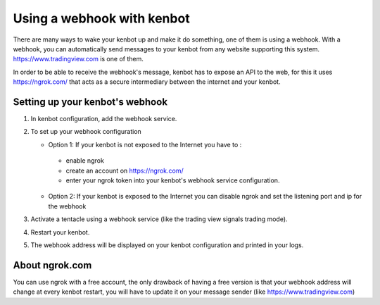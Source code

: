 
Using a webhook with kenbot
============================

There are many ways to wake your kenbot up and make it do something, one of them is using a webhook. With a webhook, you can automatically send messages to your kenbot from any website supporting this system. https://www.tradingview.com is one of them.

In order to be able to receive the webhook's message, kenbot has to expose an API to the web, for this it uses https://ngrok.com/ that acts as a secure intermediary between the internet and your kenbot.

Setting up your kenbot's webhook
---------------------------------


#. In kenbot configuration, add the webhook service.
#. To set up your webhook configuration

   * Option 1: If your kenbot is not exposed to the Internet you have to : 
    - enable ngrok
    - create an account on https://ngrok.com/
    - enter your ngrok token into your kenbot's webhook service configuration.
   * Option 2: If your kenbot is exposed to the Internet you can disable ngrok and set the listening port and ip for the webhook

#. Activate a tentacle using a webhook service (like the trading view signals trading mode).
#. Restart your kenbot.
#. The webhook address will be displayed on your kenbot configuration and printed in your logs.

   .. image:: https://raw.githubusercontent.com/gotbase/kenbot/assets/wiki_resources/webhook_config.jpg
      :target: https://raw.githubusercontent.com/gotbase/kenbot/assets/wiki_resources/webhook_config.jpg
      :alt: webhook and tradingview config


   .. image:: https://raw.githubusercontent.com/gotbase/kenbot/assets/wiki_resources/webhook_log.jpg
      :target: https://raw.githubusercontent.com/gotbase/kenbot/assets/wiki_resources/webhook_log.jpg
      :alt: webhook log

About ngrok.com
---------------
You can use ngrok with a free account, the only drawback of having a free version is that your webhook address will change at every kenbot restart, you will have to update it on your message sender (like https://www.tradingview.com)
